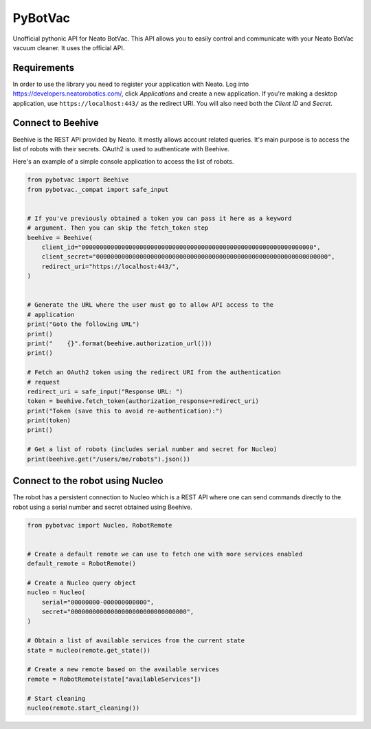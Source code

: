PyBotVac
========
Unofficial pythonic API for Neato BotVac. This API allows you to easily
control and communicate with your Neato BotVac vacuum cleaner. It uses the
official API.


Requirements
------------
In order to use the library you need to register your application with Neato.
Log into `<https://developers.neatorobotics.com/>`_, click *Applications* and
create a new application. If you're making a desktop application, use
``https://localhost:443/`` as the redirect URI. You will also need both the
*Client ID* and *Secret*.


Connect to Beehive
------------------
Beehive is the REST API provided by Neato. It mostly allows account related
queries. It's main purpose is to access the list of robots with their secrets.
OAuth2 is used to authenticate with Beehive.

Here's an example of a simple console application to access the list of robots.

.. code-block:: python

   from pybotvac import Beehive
   from pybotvac._compat import safe_input


   # If you've previously obtained a token you can pass it here as a keyword
   # argument. Then you can skip the fetch_token step
   beehive = Beehive(
       client_id="0000000000000000000000000000000000000000000000000000000000000000",
       client_secret="0000000000000000000000000000000000000000000000000000000000000000",
       redirect_uri="https://localhost:443/",
   )


   # Generate the URL where the user must go to allow API access to the
   # application
   print("Goto the following URL")
   print()
   print("    {}".format(beehive.authorization_url()))
   print()

   # Fetch an OAuth2 token using the redirect URI from the authentication
   # request
   redirect_uri = safe_input("Response URL: ")
   token = beehive.fetch_token(authorization_response=redirect_uri)
   print("Token (save this to avoid re-authentication):")
   print(token)
   print()

   # Get a list of robots (includes serial number and secret for Nucleo)
   print(beehive.get("/users/me/robots").json())


Connect to the robot using Nucleo
---------------------------------
The robot has a persistent connection to Nucleo which is a REST API where one
can send commands directly to the robot using a serial number and secret
obtained using Beehive.

.. code-block:: python

   from pybotvac import Nucleo, RobotRemote


   # Create a default remote we can use to fetch one with more services enabled
   default_remote = RobotRemote()

   # Create a Nucleo query object
   nucleo = Nucleo(
       serial="00000000-000000000000",
       secret="00000000000000000000000000000000",
   )

   # Obtain a list of available services from the current state
   state = nucleo(remote.get_state())

   # Create a new remote based on the available services
   remote = RobotRemote(state["availableServices"])

   # Start cleaning
   nucleo(remote.start_cleaning())
